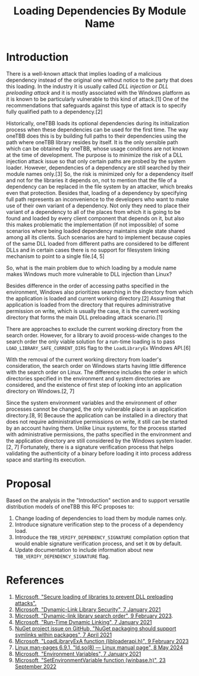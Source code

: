 #+title: Loading Dependencies By Module Name

* Introduction
There is a well-known attack that implies loading of a malicious dependency
instead of the original one without notice to the party that does this loading.
In the industry it is usually called /DLL injection/ or /DLL preloading attack/
and it is mostly associated with the Windows platform as it is known to be
particularly vulnerable to this kind of attack.[1] One of the recommendations
that safeguards against this type of attack is to specify fully qualified path
to a dependency.[2]

Historically, oneTBB loads its optional dependencies during its initialization
process when these dependencies can be used for the first time. The way oneTBB
does this is by building full paths to their dependencies using the path where
oneTBB library resides by itself. It is the only sensible path which can be
obtained by oneTBB, whose usage conditions are not known at the time of
development. The purpose is to minimize the risk of a DLL injection attack issue
so that only certain paths are probed by the system loader. However,
dependencies of a dependency are still searched by their module names only.[3]
So, the risk is minimized only for a dependency itself and not for the libraries
it depends on, not to mention that the file of a dependency can be replaced in
the file system by an attacker, which breaks even that protection. Besides that,
loading of a dependency by specifying full path represents an inconvenience to
the developers who want to make use of their own variant of a dependency. Not
only they need to place their variant of a dependency to all of the places from
which it is going to be found and loaded by every client component that depends
on it, but also this makes problematic the implementation (if not impossible) of
some scenarios where being loaded dependency maintains single state shared among
all its clients. Such scenarios are hard to implement because copies of the same
DLL loaded from different paths are considered to be different DLLs and in
certain cases there is no support for filesystem linking mechanism to point to a
single file.[4, 5]

So, what is the main problem due to which loading by a module name makes Windows
much more vulnerable to DLL injection than Linux?

Besides difference in the order of accessing paths specified in the environment,
Windows also prioritizes searching in the directory from which the application
is loaded and current working directory.[2] Assuming that application is loaded
from the directory that requires administrative permission on write, which is
usually the case, it is the current working directory that forms the main DLL
preloading attack scenario.[1]

There are approaches to exclude the current working directory from the search
order. However, for a library to avoid process-wide changes to the search order
the only viable solution for a run-time loading is to pass
~LOAD_LIBRARY_SAFE_CURRENT_DIRS~ flag to the ~LoadLibraryEx~ Windows API.[6]

With the removal of the current working directory from loader's consideration,
the search order on Windows starts having little difference with the search
order on Linux. The difference includes the order in which directories specified
in the environment and system directories are considered, and the existence of
first step of looking into an application directory on Windows.[2, 7]

Since the system environment variables and the environment of other processes
cannot be changed, the only vulnerable place is an application directory.[8, 9]
Because the application can be installed in a directory that does not require
administrative permissions on write, it still can be started by an account
having them. Unlike Linux systems, for the process started with administrative
permissions, the paths specified in the environment and the application
directory are still considered by the Windows system loader.[2, 7] Fortunately,
there is a signature verification process that helps validating the authenticity
of a binary before loading it into process address space and starting its
execution.

* Proposal
Based on the analysis in the "Introduction" section and to support versatile
distribution models of oneTBB this RFC proposes to:
1. Change loading of dependencies to load them by module names only.
2. Introduce signature verification step to the process of a dependency load.
3. Introduce the ~TBB_VERIFY_DEPENDENCY_SIGNATURE~ compilation option that would
   enable signature verification process, and set it ~ON~ by default.
4. Update documentation to include information about new
   ~TBB_VERIFY_DEPENDENCY_SIGNATURE~ flag.

* References
1. [[https://support.microsoft.com/en-us/topic/secure-loading-of-libraries-to-prevent-dll-preloading-attacks-d41303ec-0748-9211-f317-2edc819682e1][Microsoft, "Secure loading of libraries to prevent DLL preloading attacks".]]
2. [[https://learn.microsoft.com/en-us/windows/win32/dlls/dynamic-link-library-security][Microsoft, "Dynamic-Link Library Security", 7 January 2021]]
3. [[https://learn.microsoft.com/en-us/windows/win32/dlls/dynamic-link-library-search-order#factors-that-affect-searching][Microsoft, "Dynamic-link library search order", 9 February 2023]].
4. [[https://learn.microsoft.com/en-us/windows/win32/dlls/run-time-dynamic-linking][Microsoft, "Run-Time Dynamic Linking", 7 January 2021]]
5. [[https://github.com/NuGet/Home/issues/10734][NuGet project issue on GitHub, "NuGet packaging should support symlinks within packages", 7 April 2021]]
6. [[https://learn.microsoft.com/en-us/windows/win32/api/LibLoaderAPI/nf-libloaderapi-loadlibraryexa][Microsoft, "LoadLibraryExA function (libloaderapi.h)", 9 February 2023]]
7. [[https://www.man7.org/linux/man-pages/man8/ld.so.8.html][Linux man-pages 6.9.1, "ld.so(8) — Linux manual page", 8 May 2024]]
8. [[https://learn.microsoft.com/en-us/windows/win32/procthread/environment-variables][Microsoft, "Environment Variables", 7 January 2021]]
9. [[https://learn.microsoft.com/en-us/windows/win32/api/winbase/nf-winbase-setenvironmentvariable][Microsoft, "SetEnvironmentVariable function (winbase.h)", 23 September 2022]]
